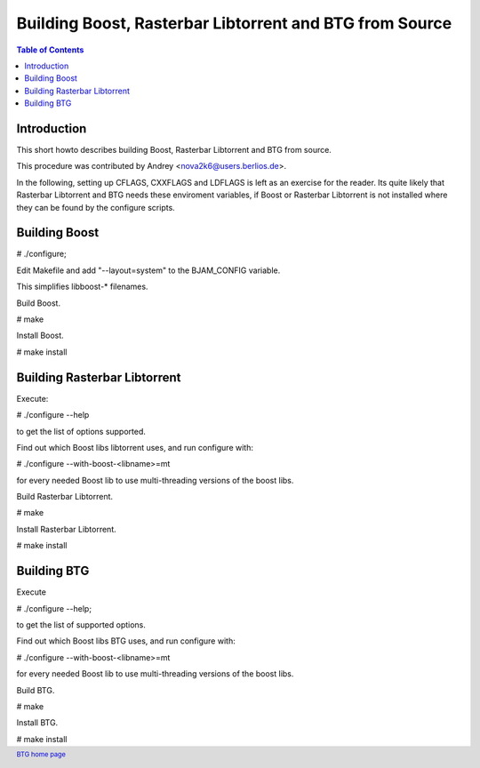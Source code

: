 ========================================================
Building Boost, Rasterbar Libtorrent and BTG from Source
========================================================

.. contents:: Table of Contents 
   :depth: 2

Introduction
============

This short howto describes building Boost, Rasterbar Libtorrent and
BTG from source. 

This procedure was contributed by Andrey <nova2k6@users.berlios.de>.

In the following, setting up CFLAGS, CXXFLAGS and LDFLAGS is left as
an exercise for the reader. Its quite likely that Rasterbar Libtorrent
and BTG needs these enviroment variables, if Boost or Rasterbar
Libtorrent is not installed where they can be found by the configure
scripts.

Building Boost
==============

# ./configure; 

Edit Makefile and add "--layout=system" to the BJAM_CONFIG variable. 

This simplifies libboost-* filenames.

Build Boost.

# make

Install Boost.

# make install

Building Rasterbar Libtorrent
=============================


Execute:

# ./configure --help 

to get the list of options supported.

Find out which Boost libs libtorrent uses, and run configure with:

# ./configure --with-boost-<libname>=mt 

for every needed Boost lib to use multi-threading versions of the boost libs.

Build Rasterbar Libtorrent.

# make

Install Rasterbar Libtorrent.

# make install

Building BTG
============

Execute

# ./configure --help; 

to get the list of supported options.

Find out which Boost libs BTG uses, and run configure with:

# ./configure --with-boost-<libname>=mt

for every needed Boost lib to use multi-threading versions of the boost libs.

Build BTG.

# make

Install BTG.

# make install

.. footer:: `BTG home page`_
.. _BTG home page: http://btg.berlios.de/

